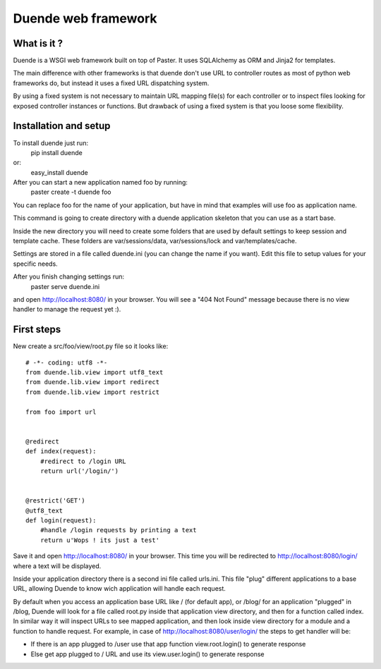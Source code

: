 ====================
Duende web framework
====================

What is it ?
____________

Duende is a WSGI web framework built on top of Paster. It uses SQLAlchemy
as ORM and Jinja2 for templates.

The main difference with other frameworks is that duende don't use URL to
controller routes as most of python web frameworks do, but instead it uses a
fixed URL dispatching system.

By using a fixed system is not necessary to maintain URL mapping file(s) for
each controller or to inspect files looking for exposed controller instances
or functions. But drawback of using a fixed system is that you loose some
flexibility.


Installation and setup
______________________

To install duende just run:
    pip install duende
or:
    easy_install duende

After you can start a new application named foo by running:
    paster create -t duende foo

You can replace foo for the name of your application, but have in mind that
examples will use foo as application name.

This command is going to create directory with a duende application skeleton
that you can use as a start base.

Inside the new directory you will need to create some folders that are used by
default settings to keep session and template cache. These folders are
var/sessions/data, var/sessions/lock and var/templates/cache.

Settings are stored in a file called duende.ini (you can change the name if you
want). Edit this file to setup values for your specific needs.

After you finish changing settings run:
    paster serve duende.ini

and open http://localhost:8080/ in your browser. You will see a "404 Not Found"
message because there is no view handler to manage the request yet :).


First steps
___________

New create a src/foo/view/root.py file so it looks like:

::

    # -*- coding: utf8 -*-
    from duende.lib.view import utf8_text
    from duende.lib.view import redirect
    from duende.lib.view import restrict

    from foo import url


    @redirect
    def index(request):
        #redirect to /login URL
        return url('/login/')


    @restrict('GET')
    @utf8_text
    def login(request):
        #handle /login requests by printing a text
        return u'Wops ! its just a test'


Save it and open http://localhost:8080/ in your browser. This time you will be
redirected to http://localhost:8080/login/ where a text will be displayed.

Inside your application directory there is a second ini file called urls.ini.
This file "plug" different applications to a base URL, allowing Duende to know
wich application will handle each request.

By default when you access an application base URL like / (for default app), or
/blog/ for an application "plugged" in /blog, Duende will look for a file called
root.py inside that application view directory, and then for a function called
index.
In similar way it will inspect URLs to see mapped application, and then look
inside view directory for a module and a function to handle request. For example,
in case of http://localhost:8080/user/login/ the steps to get handler will be:

- If there is an app plugged to /user use that app function view.root.login() to
  generate response
- Else get app plugged to / URL and use its view.user.login() to generate
  response
